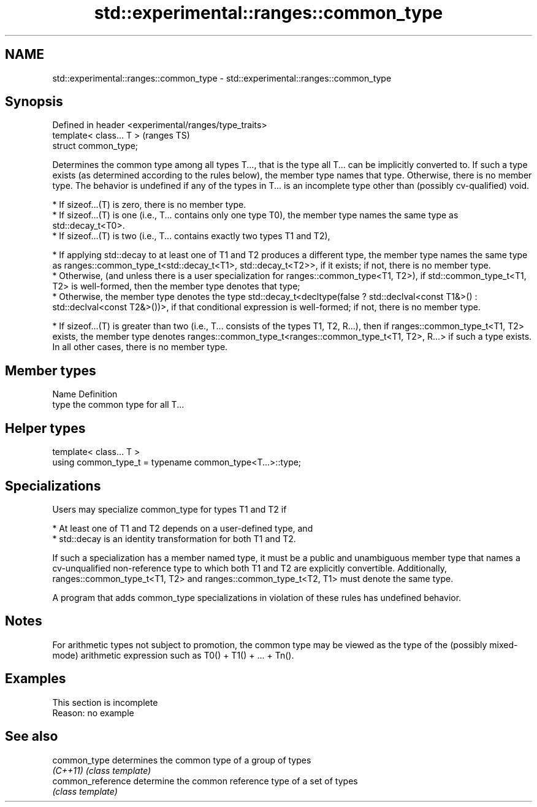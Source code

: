 .TH std::experimental::ranges::common_type 3 "2020.03.24" "http://cppreference.com" "C++ Standard Libary"
.SH NAME
std::experimental::ranges::common_type \- std::experimental::ranges::common_type

.SH Synopsis
   Defined in header <experimental/ranges/type_traits>
   template< class... T >                               (ranges TS)
   struct common_type;

   Determines the common type among all types T..., that is the type all T... can be implicitly converted to. If such a type exists (as determined according to the rules below), the member type names that type. Otherwise, there is no member type. The behavior is undefined if any of the types in T... is an incomplete type other than (possibly cv-qualified) void.

     * If sizeof...(T) is zero, there is no member type.
     * If sizeof...(T) is one (i.e., T... contains only one type T0), the member type names the same type as std::decay_t<T0>.
     * If sizeof...(T) is two (i.e., T... contains exactly two types T1 and T2),

              * If applying std::decay to at least one of T1 and T2 produces a different type, the member type names the same type as ranges::common_type_t<std::decay_t<T1>, std::decay_t<T2>>, if it exists; if not, there is no member type.
              * Otherwise, (and unless there is a user specialization for ranges::common_type<T1, T2>), if std::common_type_t<T1, T2> is well-formed, then the member type denotes that type;
              * Otherwise, the member type denotes the type std::decay_t<decltype(false ? std::declval<const T1&>() : std::declval<const T2&>())>, if that conditional expression is well-formed; if not, there is no member type.

     * If sizeof...(T) is greater than two (i.e., T... consists of the types T1, T2, R...), then if ranges::common_type_t<T1, T2> exists, the member type denotes ranges::common_type_t<ranges::common_type_t<T1, T2>, R...> if such a type exists. In all other cases, there is no member type.

.SH Member types

   Name Definition
   type the common type for all T...

.SH Helper types

   template< class... T >
   using common_type_t = typename common_type<T...>::type;

.SH Specializations

   Users may specialize common_type for types T1 and T2 if

     * At least one of T1 and T2 depends on a user-defined type, and
     * std::decay is an identity transformation for both T1 and T2.

   If such a specialization has a member named type, it must be a public and unambiguous member type that names a cv-unqualified non-reference type to which both T1 and T2 are explicitly convertible. Additionally, ranges::common_type_t<T1, T2> and ranges::common_type_t<T2, T1> must denote the same type.

   A program that adds common_type specializations in violation of these rules has undefined behavior.

.SH Notes

   For arithmetic types not subject to promotion, the common type may be viewed as the type of the (possibly mixed-mode) arithmetic expression such as T0() + T1() + ... + Tn().

.SH Examples

    This section is incomplete
    Reason: no example

.SH See also

   common_type      determines the common type of a group of types
   \fI(C++11)\fP          \fI(class template)\fP
   common_reference determine the common reference type of a set of types
                    \fI(class template)\fP
